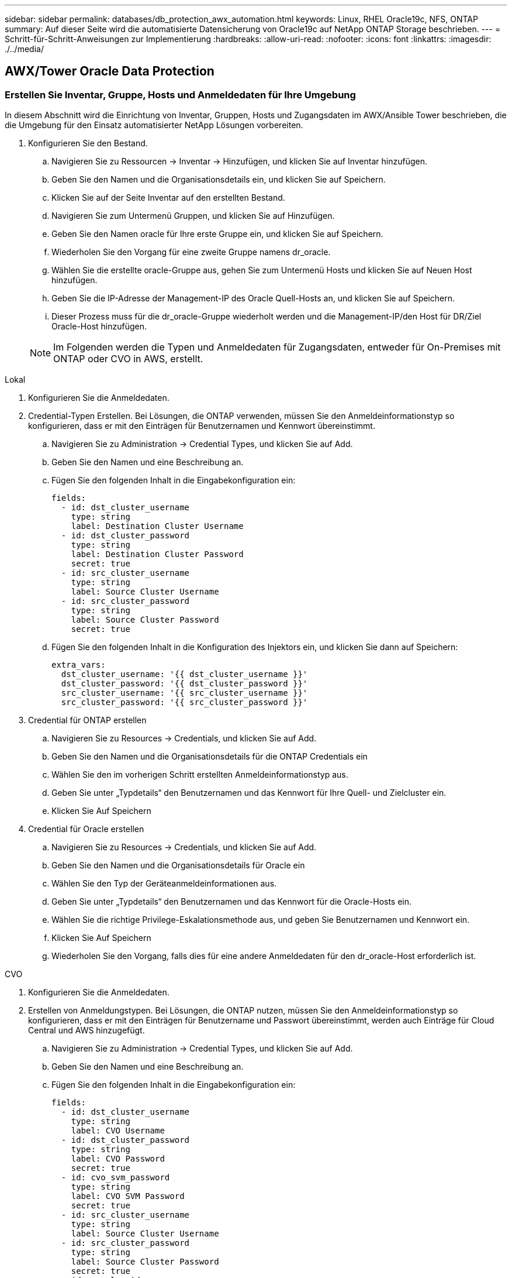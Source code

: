 ---
sidebar: sidebar 
permalink: databases/db_protection_awx_automation.html 
keywords: Linux, RHEL Oracle19c, NFS, ONTAP 
summary: Auf dieser Seite wird die automatisierte Datensicherung von Oracle19c auf NetApp ONTAP Storage beschrieben. 
---
= Schritt-für-Schritt-Anweisungen zur Implementierung
:hardbreaks:
:allow-uri-read: 
:nofooter: 
:icons: font
:linkattrs: 
:imagesdir: ./../media/




== AWX/Tower Oracle Data Protection



=== Erstellen Sie Inventar, Gruppe, Hosts und Anmeldedaten für Ihre Umgebung

In diesem Abschnitt wird die Einrichtung von Inventar, Gruppen, Hosts und Zugangsdaten im AWX/Ansible Tower beschrieben, die die Umgebung für den Einsatz automatisierter NetApp Lösungen vorbereiten.

. Konfigurieren Sie den Bestand.
+
.. Navigieren Sie zu Ressourcen → Inventar → Hinzufügen, und klicken Sie auf Inventar hinzufügen.
.. Geben Sie den Namen und die Organisationsdetails ein, und klicken Sie auf Speichern.
.. Klicken Sie auf der Seite Inventar auf den erstellten Bestand.
.. Navigieren Sie zum Untermenü Gruppen, und klicken Sie auf Hinzufügen.
.. Geben Sie den Namen oracle für Ihre erste Gruppe ein, und klicken Sie auf Speichern.
.. Wiederholen Sie den Vorgang für eine zweite Gruppe namens dr_oracle.
.. Wählen Sie die erstellte oracle-Gruppe aus, gehen Sie zum Untermenü Hosts und klicken Sie auf Neuen Host hinzufügen.
.. Geben Sie die IP-Adresse der Management-IP des Oracle Quell-Hosts an, und klicken Sie auf Speichern.
.. Dieser Prozess muss für die dr_oracle-Gruppe wiederholt werden und die Management-IP/den Host für DR/Ziel Oracle-Host hinzufügen.


+

NOTE: Im Folgenden werden die Typen und Anmeldedaten für Zugangsdaten, entweder für On-Premises mit ONTAP oder CVO in AWS, erstellt.



[role="tabbed-block"]
====
.Lokal
--
. Konfigurieren Sie die Anmeldedaten.
. Credential-Typen Erstellen. Bei Lösungen, die ONTAP verwenden, müssen Sie den Anmeldeinformationstyp so konfigurieren, dass er mit den Einträgen für Benutzernamen und Kennwort übereinstimmt.
+
.. Navigieren Sie zu Administration → Credential Types, und klicken Sie auf Add.
.. Geben Sie den Namen und eine Beschreibung an.
.. Fügen Sie den folgenden Inhalt in die Eingabekonfiguration ein:
+
[source, cli]
----
fields:
  - id: dst_cluster_username
    type: string
    label: Destination Cluster Username
  - id: dst_cluster_password
    type: string
    label: Destination Cluster Password
    secret: true
  - id: src_cluster_username
    type: string
    label: Source Cluster Username
  - id: src_cluster_password
    type: string
    label: Source Cluster Password
    secret: true
----
.. Fügen Sie den folgenden Inhalt in die Konfiguration des Injektors ein, und klicken Sie dann auf Speichern:
+
[source, cli]
----
extra_vars:
  dst_cluster_username: '{{ dst_cluster_username }}'
  dst_cluster_password: '{{ dst_cluster_password }}'
  src_cluster_username: '{{ src_cluster_username }}'
  src_cluster_password: '{{ src_cluster_password }}'
----


. Credential für ONTAP erstellen
+
.. Navigieren Sie zu Resources → Credentials, und klicken Sie auf Add.
.. Geben Sie den Namen und die Organisationsdetails für die ONTAP Credentials ein
.. Wählen Sie den im vorherigen Schritt erstellten Anmeldeinformationstyp aus.
.. Geben Sie unter „Typdetails“ den Benutzernamen und das Kennwort für Ihre Quell- und Zielcluster ein.
.. Klicken Sie Auf Speichern


. Credential für Oracle erstellen
+
.. Navigieren Sie zu Resources → Credentials, und klicken Sie auf Add.
.. Geben Sie den Namen und die Organisationsdetails für Oracle ein
.. Wählen Sie den Typ der Geräteanmeldeinformationen aus.
.. Geben Sie unter „Typdetails“ den Benutzernamen und das Kennwort für die Oracle-Hosts ein.
.. Wählen Sie die richtige Privilege-Eskalationsmethode aus, und geben Sie Benutzernamen und Kennwort ein.
.. Klicken Sie Auf Speichern
.. Wiederholen Sie den Vorgang, falls dies für eine andere Anmeldedaten für den dr_oracle-Host erforderlich ist.




--
.CVO
--
. Konfigurieren Sie die Anmeldedaten.
. Erstellen von Anmeldungstypen. Bei Lösungen, die ONTAP nutzen, müssen Sie den Anmeldeinformationstyp so konfigurieren, dass er mit den Einträgen für Benutzername und Passwort übereinstimmt, werden auch Einträge für Cloud Central und AWS hinzugefügt.
+
.. Navigieren Sie zu Administration → Credential Types, und klicken Sie auf Add.
.. Geben Sie den Namen und eine Beschreibung an.
.. Fügen Sie den folgenden Inhalt in die Eingabekonfiguration ein:
+
[source, cli]
----
fields:
  - id: dst_cluster_username
    type: string
    label: CVO Username
  - id: dst_cluster_password
    type: string
    label: CVO Password
    secret: true
  - id: cvo_svm_password
    type: string
    label: CVO SVM Password
    secret: true
  - id: src_cluster_username
    type: string
    label: Source Cluster Username
  - id: src_cluster_password
    type: string
    label: Source Cluster Password
    secret: true
  - id: regular_id
    type: string
    label: Cloud Central ID
    secret: true
  - id: email_id
    type: string
    label: Cloud Manager Email
    secret: true
  - id: cm_password
    type: string
    label: Cloud Manager Password
    secret: true
  - id: access_key
    type: string
    label: AWS Access Key
    secret: true
  - id: secret_key
    type: string
    label: AWS Secret Key
    secret: true
  - id: token
    type: string
    label: Cloud Central Refresh Token
    secret: true
----
.. Fügen Sie den folgenden Inhalt in die Konfiguration des Injektors ein, und klicken Sie auf Speichern:
+
[source, cli]
----
extra_vars:
  dst_cluster_username: '{{ dst_cluster_username }}'
  dst_cluster_password: '{{ dst_cluster_password }}'
  cvo_svm_password: '{{ cvo_svm_password }}'
  src_cluster_username: '{{ src_cluster_username }}'
  src_cluster_password: '{{ src_cluster_password }}'
  regular_id: '{{ regular_id }}'
  email_id: '{{ email_id }}'
  cm_password: '{{ cm_password }}'
  access_key: '{{ access_key }}'
  secret_key: '{{ secret_key }}'
  token: '{{ token }}'
----


. Credential für ONTAP/CVO/AWS erstellen
+
.. Navigieren Sie zu Resources → Credentials, und klicken Sie auf Add.
.. Geben Sie den Namen und die Organisationsdetails für die ONTAP Credentials ein
.. Wählen Sie den im vorherigen Schritt erstellten Anmeldeinformationstyp aus.
.. Geben Sie unter „Type Details“ den Benutzernamen und das Kennwort für Ihre Quell- und CVO-Cluster, Cloud Central/Manager, AWS Access/Secret Key und Cloud Central Refresh Token ein.
.. Klicken Sie Auf Speichern


. Credential für Oracle (Quelle) erstellen
+
.. Navigieren Sie zu Resources → Credentials, und klicken Sie auf Add.
.. Geben Sie den Namen und die Organisationsdetails für Oracle Host ein
.. Wählen Sie den Typ der Geräteanmeldeinformationen aus.
.. Geben Sie unter „Typdetails“ den Benutzernamen und das Kennwort für die Oracle-Hosts ein.
.. Wählen Sie die richtige Privilege-Eskalationsmethode aus, und geben Sie Benutzernamen und Kennwort ein.
.. Klicken Sie Auf Speichern


. Credential für Oracle Destination erstellen
+
.. Navigieren Sie zu Resources → Credentials, und klicken Sie auf Add.
.. Geben Sie den Namen und die Organisationsdetails für den DR Oracle-Host ein
.. Wählen Sie den Typ der Geräteanmeldeinformationen aus.
.. Geben Sie unter „Typdetails“ den Benutzernamen (ec2-user oder wenn Sie ihn von der Standardeinstellung geändert haben, geben Sie diesen ein) und den SSH Private Key ein
.. Wählen Sie die richtige Methode zur Eskalation von Berechtigungen (sudo) aus, und geben Sie bei Bedarf den Benutzernamen und das Kennwort ein.
.. Klicken Sie Auf Speichern




--
====


=== Erstellen Sie ein Projekt

. Gehen Sie zu Ressourcen → Projekte, und klicken Sie auf Hinzufügen.
+
.. Geben Sie den Namen und die Organisationsdetails ein.
.. Wählen Sie im Feld Quellenkontrolle Credential Type die Option Git aus.
.. Eingabe <https://[] Als URL für die Quellensteuerung.
.. Klicken Sie auf Speichern .
.. Das Projekt muss gelegentlich synchronisiert werden, wenn sich der Quellcode ändert.






=== Globale Variablen konfigurieren

Die in diesem Abschnitt definierten Variablen gelten für alle Oracle Hosts, Datenbanken und den ONTAP Cluster.

. Geben Sie Ihre umgebungsspezifischen Parameter in das folgende eingebettete globale Variablen oder Vars-Formular ein.
+

NOTE: Die blauen Elemente müssen an Ihre Umgebung angepasst werden.

+
[role="tabbed-block"]
====
.Lokal
--

--
.CVO
--

--
====




=== Automation Playbooks

Es gibt vier separate Playbooks, die ausgeführt werden müssen.

. Playbook zur Einrichtung Ihrer Umgebung, vor Ort oder CVO
. Playbook für die Replizierung von Oracle Binaries und Datenbanken nach einem Zeitplan
. Playbook für die Replizierung von Oracle Logs nach einem Zeitplan
. Playbook für die Wiederherstellung Ihrer Datenbank auf einem Ziel-Host


[role="tabbed-block"]
====
.ONTAP/CVO Einrichtung
--
ONTAP- und CVO-Einrichtung

*Konfigurieren und starten Sie die Jobvorlage.*

. Erstellen Sie die Job-Vorlage.
+
.. Navigieren Sie zu Ressourcen → Vorlagen → Hinzufügen, und klicken Sie auf Job Template hinzufügen.
.. Geben Sie den Namen „ONTAP/CVO Setup“ ein
.. Wählen Sie den Jobtyp aus; Ausführen konfiguriert das System anhand eines Playbooks.
.. Wählen Sie den entsprechenden Bestand, das Projekt, das Playbook und die Zugangsdaten für das Playbook aus.
.. Wählen Sie das Playbook „ontap_Setup.yml“ für eine On-Premises-Umgebung aus oder wählen Sie das playbook cvo_Setup.yml zur Replizierung in eine CVO Instanz aus.
.. Fügen Sie globale Variablen, die aus Schritt 4 kopiert wurden, in das Feld Vorlagenvariablen unter der Registerkarte YAML ein.
.. Klicken Sie auf Speichern .


. Starten Sie die Jobvorlage.
+
.. Navigieren Sie zu Ressourcen → Vorlagen.
.. Klicken Sie auf die gewünschte Vorlage und dann auf Starten.
+

NOTE: Wir verwenden diese Vorlage und kopieren sie in andere Playbooks.





--
.Replizierung für Binär- und Datenbank-Volumes
--
Zeitplanung für das Playbook „Binary and Database Replication“

*Konfigurieren und starten Sie die Jobvorlage.*

. Kopieren Sie die zuvor erstellte Jobvorlage.
+
.. Navigieren Sie zu Ressourcen → Vorlagen.
.. Suchen Sie die ONTAP/CVO Setup-Vorlage und klicken Sie rechts ganz auf Copy Template
.. Klicken Sie auf Vorlage bearbeiten in der kopierten Vorlage, und ändern Sie den Namen in Binary and Database Replication Playbook.
.. Behalten Sie für die Vorlage denselben Bestand, dasselbe Projekt und dieselben Anmeldeinformationen bei.
.. Wählen Sie das Playbook ora_Replication_cg.yml als ausführtes Playbook aus.
.. Die Variablen bleiben die gleichen, aber die CVO Cluster-IP muss in der Variablen dst_Cluster_ip festgelegt werden.
.. Klicken Sie auf Speichern .


. Planen Sie die Jobvorlage.
+
.. Navigieren Sie zu Ressourcen → Vorlagen.
.. Klicken Sie auf die Playbook-Vorlage „Binary and Database Replication“, und klicken Sie anschließend oben auf „Schedules“.
.. Klicken Sie auf Hinzufügen, fügen Sie den Namenszeitplan für die Binärdatei und die Datenbankreplikation hinzu, wählen Sie das Startdatum/die Startzeit am Anfang der Stunde, wählen Sie die Zeitzone Lokale Zeitzone und die Häufigkeit aus. Ausführungshäufigkeit wird häufig aktualisiert, dass die SnapMirror Replizierung aktualisiert wird.
+

NOTE: Für die Log-Volume-Replizierung wird ein separater Zeitplan erstellt, sodass der Zeitplan in einer häufigeren Kadenz repliziert werden kann.





--
.Replizierung für Protokoll-Volumes
--
Planen des Log Replication Playbook

*Konfigurieren und starten Sie die Jobvorlage.*

. Kopieren Sie die zuvor erstellte Jobvorlage.
+
.. Navigieren Sie zu Ressourcen → Vorlagen.
.. Suchen Sie die ONTAP/CVO Setup-Vorlage und klicken Sie rechts ganz auf Copy Template
.. Klicken Sie auf Vorlage bearbeiten in der kopierten Vorlage, und ändern Sie den Namen in Log Replication Playbook.
.. Behalten Sie für die Vorlage denselben Bestand, dasselbe Projekt und dieselben Anmeldeinformationen bei.
.. Wählen Sie als auszuführenden Playbook die ora_Replication_logs.yml aus.
.. Die Variablen bleiben die gleichen, aber die CVO Cluster-IP muss in der Variablen dst_Cluster_ip festgelegt werden.
.. Klicken Sie auf Speichern .


. Planen Sie die Jobvorlage.
+
.. Navigieren Sie zu Ressourcen → Vorlagen.
.. Klicken Sie auf die Playbook-Vorlage für Protokollreplikation, und klicken Sie anschließend oben auf „Schedules“.
.. Klicken Sie auf Hinzufügen, fügen Sie den Namensplan für die Protokollreplizierung hinzu, wählen Sie das Startdatum/die Startzeit am Beginn der Stunde, wählen Sie die Zeitzone Lokal und die Häufigkeit der Ausführung aus. Ausführungshäufigkeit wird häufig aktualisiert, dass die SnapMirror Replizierung aktualisiert wird.


+

NOTE: Es wird empfohlen, den Protokollplan so einzustellen, dass er jede Stunde aktualisiert wird, um sicherzustellen, dass die Wiederherstellung auf die letzte stündliche Aktualisierung erfolgt.



--
.Wiederherstellen und Wiederherstellen von Datenbanken
--
Planen des Log Replication Playbook

*Konfigurieren und starten Sie die Jobvorlage.*

. Kopieren Sie die zuvor erstellte Jobvorlage.
+
.. Navigieren Sie zu Ressourcen → Vorlagen.
.. Suchen Sie die ONTAP/CVO Setup-Vorlage und klicken Sie rechts ganz auf Copy Template
.. Klicken Sie auf Vorlage bearbeiten auf der kopierten Vorlage, und ändern Sie den Namen in „Playbook wiederherstellen und wiederherstellen“.
.. Behalten Sie für die Vorlage denselben Bestand, dasselbe Projekt und dieselben Anmeldeinformationen bei.
.. Wählen Sie die ora_Recovery.yml als auszuführenden Playbook aus.
.. Die Variablen bleiben die gleichen, aber die CVO Cluster-IP muss in der Variablen dst_Cluster_ip festgelegt werden.
.. Klicken Sie auf Speichern .


+

NOTE: Dieses Playbook wird erst ausgeführt, nachdem Sie bereit sind, Ihre Datenbank am Remote-Standort wiederherzustellen.



--
====


=== Oracle Database Wird Wiederhergestellt

. Daten-Volumes für Oracle-Produktionsdatenbanken vor Ort werden über NetApp SnapMirror Replizierung auf einen redundanten ONTAP Cluster im sekundären Datacenter oder Cloud Volume ONTAP in der Public Cloud gesichert. In einer vollständig konfigurierten Disaster-Recovery-Umgebung sind die Recovery von Computing-Instanzen im sekundären Datacenter oder in der Public Cloud Standby und im Notfall bereit, die Produktionsdatenbank wiederherzustellen. Die Standby-Computing-Instanzen werden mit On-Prem-Instanzen synchronisiert, indem paraellel-Updates auf OS-Kernel-Patch ausgeführt oder ein Upgrade in einem Lockstep durchgeführt wird.
. In dieser demonstrierten Lösung wird das Oracle Binary Volume zum Ziel repliziert und an einer Zielinstanz gemountet, um den Oracle Software Stack zu erstellen. Dieser Ansatz zur Wiederherstellung von Oracle hat den Vorteil, dass Oracle in letzter Minute bei einem Ausfall neu installiert wird. Es garantiert, dass die Oracle Installation vollständig mit der aktuellen Installation der On-Prem-Produktionssoftware und den Patch-Leveln synchronisiert ist. Dies kann jedoch je nach Struktur der Softwarelizenzierung mit Oracle für das replizierte Oracle Binary Volume am Recovery-Standort zusätzliche Konsequenzen haben oder diese nicht haben. Der Benutzer wird empfohlen, sich mit seinem Softwarelizenzierungspersonal zu erkundigen, um die potenziellen Lizenzierungsanforderungen für Oracle zu bewerten, bevor er sich für denselben Ansatz entscheidet.
. Der Standby-Oracle-Host am Ziel ist mit den Oracle-Vorbedingung-Konfigurationen konfiguriert.
. Die SnapMirror-Spiegelungen werden beschädigt und die Volumes werden beschreibbar gemacht und auf den Standby-Oracle Host eingebunden.
. Das Oracle Recovery-Modul führt die folgenden Aufgaben zur Wiederherstellung und dem Start von Oracle am Recovery-Standort aus, nachdem alle DB-Volumes auf der Standby-Compute-Instanz gemountet wurden.
+
.. Sync the Control file: Wir haben duplizierte Oracle Steuerdateien auf verschiedenen Datenbank-Volumes implementiert, um die kritische Datenbankkontrolldatei zu schützen. Eine ist auf dem Daten-Volume und eine ist auf dem Log-Volume. Da Daten und Protokoll-Volumes unterschiedlich häufig repliziert werden, sind sie zum Zeitpunkt der Wiederherstellung nicht synchron.
.. Relink Oracle Binary: Da die Oracle-Binärdatei auf einen neuen Host verlagert wird, braucht es eine Relink.
.. Recovery von Oracle Datenbank: Der Recovery-Mechanismus ruft die letzte Systemänderungsnummer in der letzten verfügbaren archivierten Protokolldatei von Oracle ab und stellt die Oracle Datenbank wieder her, um alle Geschäftstransaktionen wiedergewonnen zu haben, die zum Zeitpunkt eines Ausfalls auf den DR-Standort repliziert werden konnten. Die Datenbank wird dann in einer neuen Inkarnation gestartet, um Benutzerverbindungen und Geschäftstransaktionen am Recovery-Standort durchzuführen.





NOTE: Bevor Sie das Recovery-Playbook ausführen, stellen Sie sicher, dass Sie Folgendes haben: Vergewissern Sie sich, dass es über /etc/oratab und /etc/oraInst.loc vom Oracle-Quellhost zum Zielhost kopiert wird
